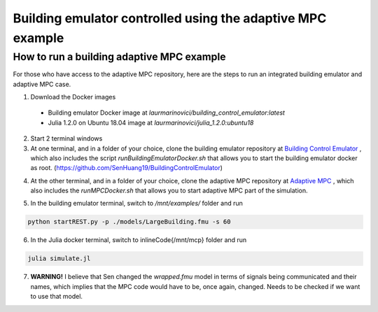 Building emulator controlled using the adaptive MPC example
===========================================================

How to run a building adaptive MPC example
------------------------------------------

For those who have access to the adaptive MPC repository, here are the steps to run an integrated building emulator and adaptive MPC case.

1. Download the Docker images
  - Building emulator Docker image at *laurmarinovici/building_control_emulator:latest*
  - Julia 1.2.0 on Ubuntu 18.04 image at *laurmarinovici/julia_1.2.0:ubuntu18*

2. Start 2 terminal windows

3. At one terminal, and in a folder of your choice, clone the building emulator repository at `Building Control Emulator`_ , which also includes the script *runBuildingEmulatorDocker.sh* that allows you to start the building emulator docker as root. (https://github.com/SenHuang19/BuildingControlEmulator)

.. _`Building Control Emulator`: https://github.com/SenHuang19/BuildingControlEmulator

4. At the other terminal, and in a folder of your choice, clone the adaptive MPC repository at `Adaptive MPC`_ , which also includes the *runMPCDocker.sh* that allows you to start adaptive MPC part of the simulation.

.. _Adaptive MPC: https://stash.pnnl.gov/scm/~mari009/adaptive-control-with-julia-1.git

5. In the building emulator terminal, switch to */mnt/examples/* folder and run

.. code::

  python startREST.py -p ./models/LargeBuilding.fmu -s 60

6. In the Julia docker terminal, switch to \inlineCode{/mnt/mcp} folder and run

.. code::

  julia simulate.jl

7. **WARNING!** I believe that Sen changed the *wrapped.fmu* model in terms of signals being communicated and their names, which implies that the MPC code would have to be, once again, changed. Needs to be checked if we want to use that model.